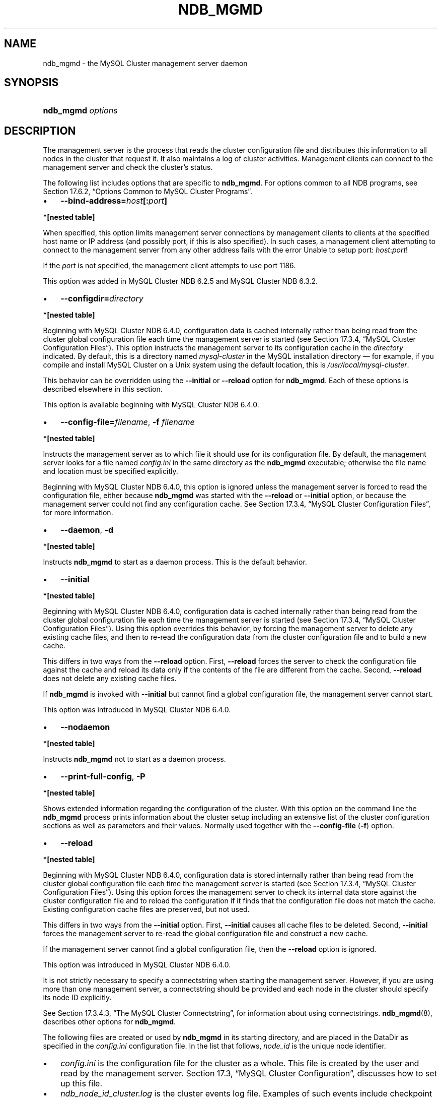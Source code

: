 .\"     Title: \fBndb_mgmd\fR
.\"    Author: 
.\" Generator: DocBook XSL Stylesheets v1.70.1 <http://docbook.sf.net/>
.\"      Date: 06/16/2009
.\"    Manual: MySQL Database System
.\"    Source: MySQL 5.1
.\"
.TH "\fBNDB_MGMD\fR" "8" "06/16/2009" "MySQL 5.1" "MySQL Database System"
.\" disable hyphenation
.nh
.\" disable justification (adjust text to left margin only)
.ad l
.SH "NAME"
ndb_mgmd \- the MySQL Cluster management server daemon
.SH "SYNOPSIS"
.HP 17
\fBndb_mgmd \fR\fB\fIoptions\fR\fR
.SH "DESCRIPTION"
.PP
The management server is the process that reads the cluster configuration file and distributes this information to all nodes in the cluster that request it. It also maintains a log of cluster activities. Management clients can connect to the management server and check the cluster's status.
.PP
The following list includes options that are specific to
\fBndb_mgmd\fR. For options common to all NDB programs, see
Section\ 17.6.2, \(lqOptions Common to MySQL Cluster Programs\(rq.
.TP 3n
\(bu
\fB\-\-bind\-address=\fR\fB\fIhost\fR\fR\fB[:\fR\fB\fIport\fR\fR\fB]\fR
.TS
allbox tab(:);
l l
l l
l l.
T{
\fBVersion Introduced\fR
T}:T{
5.1.22\-ndb\-6.3.2
T}
T{
\fBCommand Line Format\fR
T}:T{
\-\-bind\-address
T}
T{
\fBValue Set \fR
T}:T{
[\fInested\ table\fR]*
T}
.TE
.sp
.PP
.B *[nested\ table]
.sp -1n
.TS
allbox tab(:);
l l
l l.
T{
\fBType\fR
T}:T{
string
T}
T{
\fBDefault\fR
T}:T{
[none]
T}
.TE
.sp
When specified, this option limits management server connections by management clients to clients at the specified host name or IP address (and possibly port, if this is also specified). In such cases, a management client attempting to connect to the management server from any other address fails with the error
Unable to setup port: \fIhost\fR:\fIport\fR!
.sp
If the
\fIport\fR
is not specified, the management client attempts to use port 1186.
.sp
This option was added in MySQL Cluster NDB 6.2.5 and MySQL Cluster NDB 6.3.2.
.TP 3n
\(bu
\fB\-\-configdir=\fR\fB\fIdirectory\fR\fR
.TS
allbox tab(:);
l l
l l
l l.
T{
\fBVersion Introduced\fR
T}:T{
5.1.30\-ndb\-6.4.0
T}
T{
\fBCommand Line Format\fR
T}:T{
\-\-configdir=directory
T}
T{
\fBValue Set \fR
T}:T{
[\fInested\ table\fR]*
T}
.TE
.sp
.PP
.B *[nested\ table]
.sp -1n
.TS
allbox tab(:);
l l
l l.
T{
\fBType\fR
T}:T{
filename
T}
T{
\fBDefault\fR
T}:T{
$INSTALLDIR/mysql\-cluster
T}
.TE
.sp
Beginning with MySQL Cluster NDB 6.4.0, configuration data is cached internally rather than being read from the cluster global configuration file each time the management server is started (see
Section\ 17.3.4, \(lqMySQL Cluster Configuration Files\(rq). This option instructs the management server to its configuration cache in the
\fIdirectory\fR
indicated. By default, this is a directory named
\fImysql\-cluster\fR
in the MySQL installation directory \(em for example, if you compile and install MySQL Cluster on a Unix system using the default location, this is
\fI/usr/local/mysql\-cluster\fR.
.sp
This behavior can be overridden using the
\fB\-\-initial\fR
or
\fB\-\-reload\fR
option for
\fBndb_mgmd\fR. Each of these options is described elsewhere in this section.
.sp
This option is available beginning with MySQL Cluster NDB 6.4.0.
.TP 3n
\(bu
\fB\-\-config\-file=\fR\fB\fIfilename\fR\fR,
\fB\-f \fR\fB\fIfilename\fR\fR
.TS
allbox tab(:);
l l
l l.
T{
\fBCommand Line Format\fR
T}:T{
\-c
T}
T{
\fBValue Set \fR
T}:T{
[\fInested\ table\fR]*
T}
.TE
.sp
.PP
.B *[nested\ table]
.sp -1n
.TS
allbox tab(:);
l l
l l.
T{
\fBType\fR
T}:T{
filename
T}
T{
\fBDefault\fR
T}:T{
./config.ini
T}
.TE
.sp
Instructs the management server as to which file it should use for its configuration file. By default, the management server looks for a file named
\fIconfig.ini\fR
in the same directory as the
\fBndb_mgmd\fR
executable; otherwise the file name and location must be specified explicitly.
.sp
Beginning with MySQL Cluster NDB 6.4.0, this option is ignored unless the management server is forced to read the configuration file, either because
\fBndb_mgmd\fR
was started with the
\fB\-\-reload\fR
or
\fB\-\-initial\fR
option, or because the management server could not find any configuration cache. See
Section\ 17.3.4, \(lqMySQL Cluster Configuration Files\(rq, for more information.
.TP 3n
\(bu
\fB\-\-daemon\fR,
\fB\-d\fR
.TS
allbox tab(:);
l l
l l.
T{
\fBCommand Line Format\fR
T}:T{
\-\-daemon
T}
T{
\fBValue Set \fR
T}:T{
[\fInested\ table\fR]*
T}
.TE
.sp
.PP
.B *[nested\ table]
.sp -1n
.TS
allbox tab(:);
l l
l l.
T{
\fBType\fR
T}:T{
boolean
T}
T{
\fBDefault\fR
T}:T{
TRUE
T}
.TE
.sp
Instructs
\fBndb_mgmd\fR
to start as a daemon process. This is the default behavior.
.TP 3n
\(bu
\fB\-\-initial\fR
.TS
allbox tab(:);
l l
l l
l l.
T{
\fBVersion Introduced\fR
T}:T{
5.1.30\-ndb\-6.4.0
T}
T{
\fBCommand Line Format\fR
T}:T{
\-\-initial
T}
T{
\fBValue Set \fR
T}:T{
[\fInested\ table\fR]*
T}
.TE
.sp
.PP
.B *[nested\ table]
.sp -1n
.TS
allbox tab(:);
l l
l l.
T{
\fBType\fR
T}:T{
boolean
T}
T{
\fBDefault\fR
T}:T{
FALSE
T}
.TE
.sp
Beginning with MySQL Cluster NDB 6.4.0, configuration data is cached internally rather than being read from the cluster global configuration file each time the management server is started (see
Section\ 17.3.4, \(lqMySQL Cluster Configuration Files\(rq). Using this option overrides this behavior, by forcing the management server to delete any existing cache files, and then to re\-read the configuration data from the cluster configuration file and to build a new cache.
.sp
This differs in two ways from the
\fB\-\-reload\fR
option. First,
\fB\-\-reload\fR
forces the server to check the configuration file against the cache and reload its data only if the contents of the file are different from the cache. Second,
\fB\-\-reload\fR
does not delete any existing cache files.
.sp
If
\fBndb_mgmd\fR
is invoked with
\fB\-\-initial\fR
but cannot find a global configuration file, the management server cannot start.
.sp
This option was introduced in MySQL Cluster NDB 6.4.0.
.TP 3n
\(bu
\fB\-\-nodaemon\fR
.TS
allbox tab(:);
l l
l l.
T{
\fBCommand Line Format\fR
T}:T{
\-\-nodaemon
T}
T{
\fBValue Set \fR
T}:T{
[\fInested\ table\fR]*
T}
.TE
.sp
.PP
.B *[nested\ table]
.sp -1n
.TS
allbox tab(:);
l l
l l.
T{
\fBType\fR
T}:T{
boolean
T}
T{
\fBDefault\fR
T}:T{
FALSE
T}
.TE
.sp
Instructs
\fBndb_mgmd\fR
not to start as a daemon process.
.TP 3n
\(bu
\fB\-\-print\-full\-config\fR,
\fB\-P\fR
.TS
allbox tab(:);
l l
l l.
T{
\fBCommand Line Format\fR
T}:T{
\-\-print\-full\-config
T}
T{
\fBValue Set \fR
T}:T{
[\fInested\ table\fR]*
T}
.TE
.sp
.PP
.B *[nested\ table]
.sp -1n
.TS
allbox tab(:);
l l
l l.
T{
\fBType\fR
T}:T{
boolean
T}
T{
\fBDefault\fR
T}:T{
FALSE
T}
.TE
.sp
Shows extended information regarding the configuration of the cluster. With this option on the command line the
\fBndb_mgmd\fR
process prints information about the cluster setup including an extensive list of the cluster configuration sections as well as parameters and their values. Normally used together with the
\fB\-\-config\-file\fR
(\fB\-f\fR) option.
.TP 3n
\(bu
\fB\-\-reload\fR
.TS
allbox tab(:);
l l
l l
l l.
T{
\fBVersion Introduced\fR
T}:T{
5.1.30\-ndb\-6.4.0
T}
T{
\fBCommand Line Format\fR
T}:T{
\-\-reload
T}
T{
\fBValue Set \fR
T}:T{
[\fInested\ table\fR]*
T}
.TE
.sp
.PP
.B *[nested\ table]
.sp -1n
.TS
allbox tab(:);
l l
l l.
T{
\fBType\fR
T}:T{
boolean
T}
T{
\fBDefault\fR
T}:T{
FALSE
T}
.TE
.sp
Beginning with MySQL Cluster NDB 6.4.0, configuration data is stored internally rather than being read from the cluster global configuration file each time the management server is started (see
Section\ 17.3.4, \(lqMySQL Cluster Configuration Files\(rq). Using this option forces the management server to check its internal data store against the cluster configuration file and to reload the configuration if it finds that the configuration file does not match the cache. Existing configuration cache files are preserved, but not used.
.sp
This differs in two ways from the
\fB\-\-initial\fR
option. First,
\fB\-\-initial\fR
causes all cache files to be deleted. Second,
\fB\-\-initial\fR
forces the management server to re\-read the global configuration file and construct a new cache.
.sp
If the management server cannot find a global configuration file, then the
\fB\-\-reload\fR
option is ignored.
.sp
This option was introduced in MySQL Cluster NDB 6.4.0.
.sp
.RE
.PP
It is not strictly necessary to specify a connectstring when starting the management server. However, if you are using more than one management server, a connectstring should be provided and each node in the cluster should specify its node ID explicitly.
.PP
See
Section\ 17.3.4.3, \(lqThe MySQL Cluster Connectstring\(rq, for information about using connectstrings.
\fBndb_mgmd\fR(8), describes other options for
\fBndb_mgmd\fR.
.PP
The following files are created or used by
\fBndb_mgmd\fR
in its starting directory, and are placed in the
DataDir
as specified in the
\fIconfig.ini\fR
configuration file. In the list that follows,
\fInode_id\fR
is the unique node identifier.
.TP 3n
\(bu
\fIconfig.ini\fR
is the configuration file for the cluster as a whole. This file is created by the user and read by the management server.
Section\ 17.3, \(lqMySQL Cluster Configuration\(rq, discusses how to set up this file.
.TP 3n
\(bu
\fIndb_\fR\fI\fInode_id\fR\fR\fI_cluster.log\fR
is the cluster events log file. Examples of such events include checkpoint startup and completion, node startup events, node failures, and levels of memory usage. A complete listing of cluster events with descriptions may be found in
Section\ 17.7, \(lqManagement of MySQL Cluster\(rq.
.sp
When the size of the cluster log reaches one million bytes, the file is renamed to
\fIndb_\fR\fI\fInode_id\fR\fR\fI_cluster.log.\fR\fI\fIseq_id\fR\fR, where
\fIseq_id\fR
is the sequence number of the cluster log file. (For example: If files with the sequence numbers 1, 2, and 3 already exist, the next log file is named using the number
4.)
.TP 3n
\(bu
\fIndb_\fR\fI\fInode_id\fR\fR\fI_out.log\fR
is the file used for
stdout
and
stderr
when running the management server as a daemon.
.TP 3n
\(bu
\fIndb_\fR\fI\fInode_id\fR\fR\fI.pid\fR
is the process ID file used when running the management server as a daemon.
.SH "COPYRIGHT"
.PP
Copyright 2007\-2008 MySQL AB, 2009 Sun Microsystems, Inc.
.PP
This documentation is free software; you can redistribute it and/or modify it only under the terms of the GNU General Public License as published by the Free Software Foundation; version 2 of the License.
.PP
This documentation is distributed in the hope that it will be useful, but WITHOUT ANY WARRANTY; without even the implied warranty of MERCHANTABILITY or FITNESS FOR A PARTICULAR PURPOSE. See the GNU General Public License for more details.
.PP
You should have received a copy of the GNU General Public License along with the program; if not, write to the Free Software Foundation, Inc., 51 Franklin Street, Fifth Floor, Boston, MA 02110\-1301 USA or see http://www.gnu.org/licenses/.
.SH "SEE ALSO"
For more information, please refer to the MySQL Reference Manual,
which may already be installed locally and which is also available
online at http://dev.mysql.com/doc/.
.SH AUTHOR
Sun Microsystems, Inc. (http://www.mysql.com/).
